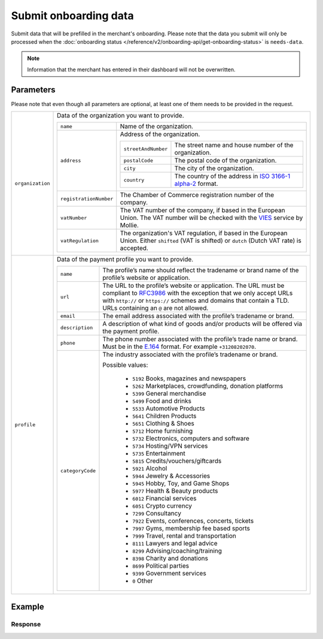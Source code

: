 Submit onboarding data
======================
.. api-name:: Onboarding API
   :version: 2

.. endpoint::
   :method: POST
   :url: https://api.mollie.com/v2/onboarding/me

.. authentication::
   :api_keys: false
   :organization_access_tokens: true
   :oauth: true

Submit data that will be prefilled in the merchant's onboarding. Please note that the data you submit will only be
processed when the :doc:`onboarding status </reference/v2/onboarding-api/get-onboarding-status>` is ``needs-data``.

.. note:: Information that the merchant has entered in their dashboard will not be overwritten.

Parameters
----------
Please note that even though all parameters are optional, at least one of them needs to be provided in the request.

.. list-table::
   :widths: auto

   * - ``organization``

       .. type:: object
          :required: false

     - Data of the organization you want to provide.

       .. list-table::
          :widths: auto

          * - ``name``

              .. type:: string
                 :required: false

            - Name of the organization.

          * - ``address``

              .. type:: address object
                 :required: false

            - Address of the organization.

              .. list-table::
                 :widths: auto

                 * - ``streetAndNumber``

                     .. type:: string
                        :required: false

                   - The street name and house number of the organization.

                 * - ``postalCode``

                     .. type:: string
                        :required: false

                   - The postal code of the organization.

                 * - ``city``

                     .. type:: string
                        :required: false

                   - The city of the organization.

                 * - ``country``

                     .. type:: string
                        :required: false

                   - The country of the address in
                     `ISO 3166-1 alpha-2 <https://en.wikipedia.org/wiki/ISO_3166-1_alpha-2>`_ format.

          * - ``registrationNumber``

              .. type:: string
                 :required: false

            - The Chamber of Commerce registration number of the company.

          * - ``vatNumber``

              .. type:: string
                 :required: false

            - The VAT number of the company, if based in the European Union. The VAT number will be checked with the
              `VIES <http://ec.europa.eu/taxation_customs/vies/>`_ service by Mollie.

          * - ``vatRegulation``

              .. type:: string
                 :required: false

            - The organization's VAT regulation, if based in the European Union. Either ``shifted`` (VAT is shifted) or
              ``dutch`` (Dutch VAT rate) is accepted.

   * - ``profile``

       .. type:: object
          :required: false

     - Data of the payment profile you want to provide.

       .. list-table::
          :widths: auto

          * - ``name``

              .. type:: string
                 :required: false

            - The profile’s name should reflect the tradename or brand name of the profile’s website or application.

          * - ``url``

              .. type:: string
                 :required: false

            - The URL to the profile’s website or application. The URL must be compliant to
              `RFC3986 <https://tools.ietf.org/html/rfc3986>`_ with the exception that we only accept URLs with
              ``http://`` or ``https://`` schemes and domains that contain a TLD. URLs containing an ``@`` are not
              allowed.

          * - ``email``

              .. type:: string
                 :required: false

            - The email address associated with the profile’s tradename or brand.

          * - ``description``

              .. type:: string
                 :required: false

            - A description of what kind of goods and/or products will be offered via the payment profile.

          * - ``phone``

              .. type:: string
                 :required: false

            - The phone number associated with the profile’s trade name or brand. Must be in the
              `E.164 <https://en.wikipedia.org/wiki/E.164>`_ format. For example ``+31208202070``.

          * - ``categoryCode``

              .. type:: integer
                 :required: false

            - The industry associated with the profile’s tradename or brand.

              Possible values:

               * ``5192`` Books, magazines and newspapers
               * ``5262`` Marketplaces, crowdfunding, donation platforms
               * ``5399`` General merchandise
               * ``5499`` Food and drinks
               * ``5533`` Automotive Products
               * ``5641`` Children Products
               * ``5651`` Clothing & Shoes
               * ``5712`` Home furnishing
               * ``5732`` Electronics, computers and software
               * ``5734`` Hosting/VPN services
               * ``5735`` Entertainment
               * ``5815`` Credits/vouchers/giftcards
               * ``5921`` Alcohol
               * ``5944`` Jewelry & Accessories
               * ``5945`` Hobby, Toy, and Game Shops
               * ``5977`` Health & Beauty products
               * ``6012`` Financial services
               * ``6051`` Crypto currency
               * ``7299`` Consultancy
               * ``7922`` Events, conferences, concerts, tickets
               * ``7997`` Gyms, membership fee based sports
               * ``7999`` Travel, rental and transportation
               * ``8111`` Lawyers and legal advice
               * ``8299`` Advising/coaching/training
               * ``8398`` Charity and donations
               * ``8699`` Political parties
               * ``9399`` Government services
               * ``0`` Other

Example
-------
.. code-block-selector::
   .. code-block:: bash
      :linenos:

      curl -X POST https://api.mollie.com/v2/onboarding/me \
           -H "Content-Type: application/json" \
           -H "Authorization: Bearer access_dHar4XY7LxsDOtmnkVtjNVWXLSlXsM" \
           -d '{
                   "organization": {
                      "name": "Mollie B.V.",
                      "address": {
                         "streetAndNumber": "Keizersgracht 313",
                         "postalCode": "1018 EE",
                         "city": "Amsterdam",
                         "country": "NL"
                      },
                      "registrationNumber": "30204462",
                      "vatNumber": "NL815839091B01"
                   },
                   "profile": {
                      "name": "Mollie",
                      "url": "https://www.mollie.com",
                      "email": "info@mollie.com",
                      "phone": "+31208202070",
                      "categoryCode": 6012
                   }
               }'

   .. code-block:: php
      :linenos:

      <?php
      $mollie = new \Mollie\Api\MollieApiClient();
      $mollie->setAccessToken("access_dHar4XY7LxsDOtmnkVtjNVWXLSlXsM");

      $mollie->onboarding->submit([
          "organization" => [
              "name" => "Mollie B.V.",
              "address" => [
                 "streetAndNumber" => "Keizersgracht 313",
                 "postalCode" => "1018 EE",
                 "city" => "Amsterdam",
                 "country" => "NL",
              ],
              "registrationNumber" => "30204462",
              "vatNumber" => "NL815839091B01",
          ],
          "profile" => [
              "name" => "Mollie",
              "url" => "https://www.mollie.com",
              "email" => "info@mollie.com",
              "phone" => "+31208202070",
              "categoryCode" => 6012,
          ],
      ]);

   .. code-block:: ruby
      :linenos:

      Mollie::Client.configure do |config|
        config.api_key = 'test_dHar4XY7LxsDOtmnkVtjNVWXLSlXsM'
      end

      Mollie::Onboarding.submit(
        organization: {
          name: "Mollie B.V.",
          address: {
             streetAndNumber: "Keizersgracht 313",
             postalCode: "1016 EE",
             city: "Amsterdam",
             country: "NL"
          },
          registrationNumber: "30204462",
          vatNumber: "NL815839091B01"
        },
        profile: {
          name: "Mollie",
          url: "https://www.mollie.com",
          email: "info@mollie.com",
          phone: "+31208202070",
          categoryCode: 6012
        }
      )

Response
^^^^^^^^
.. code-block:: none
   :linenos:

   HTTP/1.1 204 No Content
